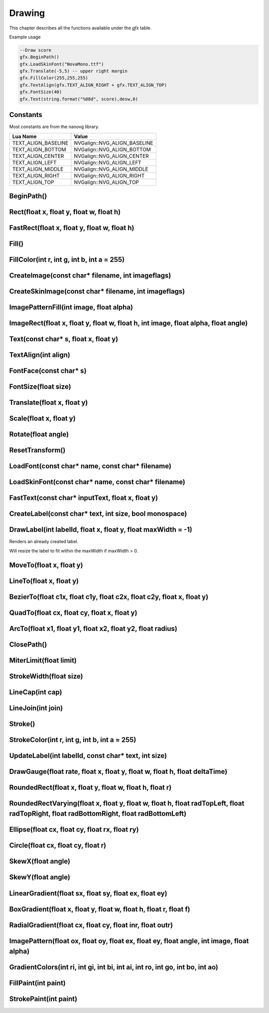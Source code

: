 Drawing
========
This chapter describes all the functions available under the `gfx`
table.

Example usage

.. code-block:: lua

    --Draw score
    gfx.BeginPath()
    gfx.LoadSkinFont("NovaMono.ttf")
    gfx.Translate(-5,5) -- upper right margin
    gfx.FillColor(255,255,255)
    gfx.TextAlign(gfx.TEXT_ALIGN_RIGHT + gfx.TEXT_ALIGN_TOP)
    gfx.FontSize(40)
    gfx.Text(string.format("%08d", score),desw,0)

    
Constants
*************************************
Most constants are from the nanovg library.

+--------------------+------------------------------+
|    Lua Name        |         Value                |
+====================+==============================+
|TEXT_ALIGN_BASELINE | NVGalign::NVG_ALIGN_BASELINE |
+--------------------+------------------------------+
|TEXT_ALIGN_BOTTOM   | NVGalign::NVG_ALIGN_BOTTOM   |
+--------------------+------------------------------+
|TEXT_ALIGN_CENTER   | NVGalign::NVG_ALIGN_CENTER   |
+--------------------+------------------------------+
|TEXT_ALIGN_LEFT     | NVGalign::NVG_ALIGN_LEFT     |
+--------------------+------------------------------+
|TEXT_ALIGN_MIDDLE   | NVGalign::NVG_ALIGN_MIDDLE   |
+--------------------+------------------------------+
|TEXT_ALIGN_RIGHT    | NVGalign::NVG_ALIGN_RIGHT    |
+--------------------+------------------------------+
|TEXT_ALIGN_TOP      | NVGalign::NVG_ALIGN_TOP      |
+--------------------+------------------------------+



BeginPath()
******************************************************

Rect(float x, float y, float w, float h)
******************************************************

FastRect(float x, float y, float w, float h)
******************************************************

Fill()
******************************************************

FillColor(int r, int g, int b, int a = 255)
******************************************************

CreateImage(const char* filename, int imageflags)
******************************************************

CreateSkinImage(const char* filename, int imageflags)
******************************************************

ImagePatternFill(int image, float alpha)
************************************************************

ImageRect(float x, float y, float w, float h, int image, float alpha, float angle)
**********************************************************************************

Text(const char* s, float x, float y)
******************************************************

TextAlign(int align)
******************************************************

FontFace(const char* s)
******************************************************

FontSize(float size)
******************************************************

Translate(float x, float y)
******************************************************

Scale(float x, float y)
******************************************************

Rotate(float angle)
******************************************************

ResetTransform()
******************************************************

LoadFont(const char* name, const char* filename)
******************************************************

LoadSkinFont(const char* name, const char* filename)
******************************************************

FastText(const char* inputText, float x, float y)
**********************************************************************

CreateLabel(const char* text, int size, bool monospace)
*******************************************************

DrawLabel(int labelId, float x, float y, float maxWidth = -1)
**************************************************************
Renders an already created label.

Will resize the label to fit within the maxWidth if maxWidth > 0.

MoveTo(float x, float y)
******************************************************

LineTo(float x, float y)
******************************************************

BezierTo(float c1x, float c1y, float c2x, float c2y, float x, float y)
**********************************************************************

QuadTo(float cx, float cy, float x, float y)
******************************************************

ArcTo(float x1, float y1, float x2, float y2, float radius)
***********************************************************

ClosePath()
******************************************************

MiterLimit(float limit)
******************************************************

StrokeWidth(float size)
******************************************************

LineCap(int cap)
******************************************************

LineJoin(int join)
******************************************************

Stroke()
******************************************************

StrokeColor(int r, int g, int b, int a = 255)
******************************************************

UpdateLabel(int labelId, const char* text, int size)
******************************************************

DrawGauge(float rate, float x, float y, float w, float h, float deltaTime)
**************************************************************************

RoundedRect(float x, float y, float w, float h, float r)
**************************************************************************

RoundedRectVarying(float x, float y, float w, float h, float radTopLeft, float radTopRight, float radBottomRight, float radBottomLeft)
**************************************************************************************************************************************

Ellipse(float cx, float cy, float rx, float ry)
**************************************************************************

Circle(float cx, float cy, float r)
**************************************************************************

SkewX(float angle)
**************************************************************************

SkewY(float angle)
**************************************************************************

LinearGradient(float sx, float sy, float ex, float ey)
**************************************************************************

BoxGradient(float x, float y, float w, float h, float r, float f)
**************************************************************************

RadialGradient(float cx, float cy, float inr, float outr)
**************************************************************************

ImagePattern(float ox, float oy, float ex, float ey, float angle, int image, float alpha)
**************************************************************************

GradientColors(int ri, int gi, int bi, int ai, int ro, int go, int bo, int ao)
**************************************************************************

FillPaint(int paint)
**************************************************************************

StrokePaint(int paint)
**************************************************************************
